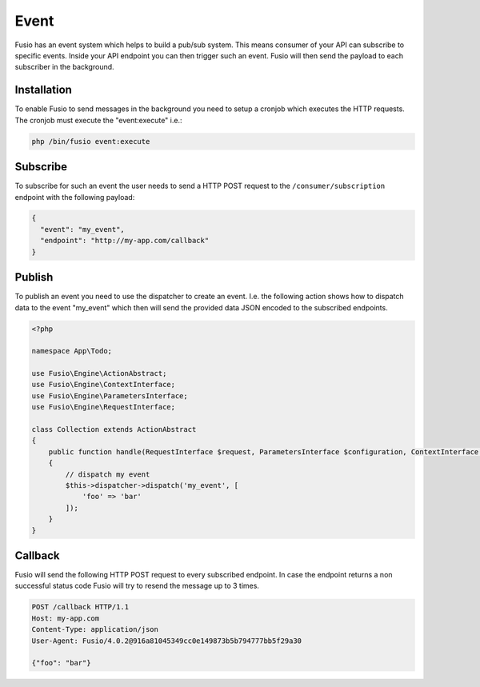 
Event
=====

Fusio has an event system which helps to build a pub/sub system. This means
consumer of your API can subscribe to specific events. Inside your API endpoint
you can then trigger such an event. Fusio will then send the payload to each
subscriber in the background.

Installation
------------

To enable Fusio to send messages in the background you need to setup a cronjob
which executes the HTTP requests. The cronjob must execute the "event:execute"
i.e.:

.. code-block:: text
    
    php /bin/fusio event:execute

Subscribe
---------

To subscribe for such an event the user needs to send a HTTP POST request to the
``/consumer/subscription`` endpoint with the following payload:

.. code-block:: json
    
    {
      "event": "my_event",
      "endpoint": "http://my-app.com/callback"
    }

Publish
-------

To publish an event you need to use the dispatcher to create an event. I.e. the
following action shows how to dispatch data to the event "my_event" which then
will send the provided data JSON encoded to the subscribed endpoints.

.. code-block:: json

    <?php
    
    namespace App\Todo;
    
    use Fusio\Engine\ActionAbstract;
    use Fusio\Engine\ContextInterface;
    use Fusio\Engine\ParametersInterface;
    use Fusio\Engine\RequestInterface;
    
    class Collection extends ActionAbstract
    {
        public function handle(RequestInterface $request, ParametersInterface $configuration, ContextInterface $context)
        {
            // dispatch my event
            $this->dispatcher->dispatch('my_event', [
                'foo' => 'bar'
            ]);
        }
    }

Callback
--------

Fusio will send the following HTTP POST request to every subscribed endpoint. In
case the endpoint returns a non successful status code Fusio will try to resend
the message up to 3 times.

.. code-block:: text

    POST /callback HTTP/1.1
    Host: my-app.com
    Content-Type: application/json
    User-Agent: Fusio/4.0.2@916a81045349cc0e149873b5b794777bb5f29a30
    
    {"foo": "bar"}
